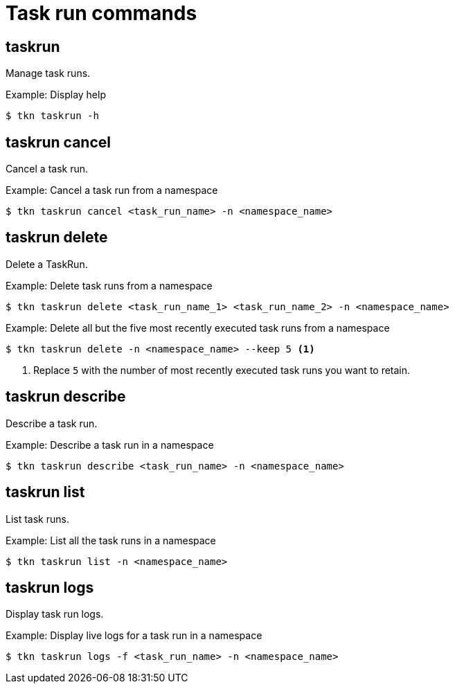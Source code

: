 // This module is included in the following assemblies:
//
// * tkn_cli/op-tkn-reference.adoc

:_mod-docs-content-type: REFERENCE
[id="op-tkn-task-run_{context}"]
= Task run commands

== taskrun
Manage task runs.

.Example: Display help
[source,terminal]
----
$ tkn taskrun -h
----

== taskrun cancel
Cancel a task run.

.Example: Cancel a task run from a namespace
[source,terminal]
----
$ tkn taskrun cancel <task_run_name> -n <namespace_name>
----

== taskrun delete
Delete a TaskRun.

.Example: Delete task runs from a namespace
[source,terminal]
---- 
$ tkn taskrun delete <task_run_name_1> <task_run_name_2> -n <namespace_name>
----

.Example: Delete all but the five most recently executed task runs from a namespace
[source,terminal]
----
$ tkn taskrun delete -n <namespace_name> --keep 5 <1>
----
<1> Replace `5` with the number of most recently executed task runs you want to retain.

== taskrun describe
Describe a task run.

.Example: Describe a task run in a namespace
[source,terminal]
----
$ tkn taskrun describe <task_run_name> -n <namespace_name>
----

== taskrun list
List task runs.

.Example: List all the task runs in a namespace
[source,terminal]
----
$ tkn taskrun list -n <namespace_name>
----


== taskrun logs
Display task run logs.

.Example: Display live logs for a task run in a namespace

[source,terminal]
----
$ tkn taskrun logs -f <task_run_name> -n <namespace_name>
----
